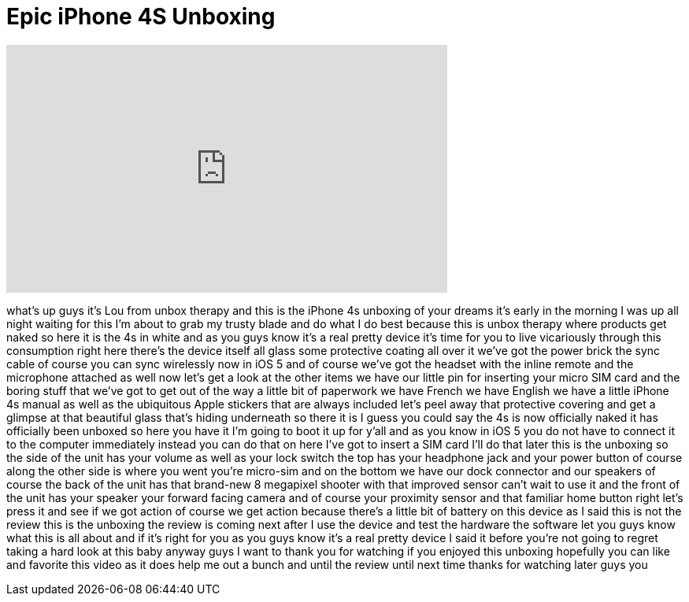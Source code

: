 = Epic iPhone 4S Unboxing
:published_at: 2011-10-14
:hp-alt-title: Epic iPhone 4S Unboxing
:hp-image: https://i.ytimg.com/vi/_KIVlI9D8a0/maxresdefault.jpg


++++
<iframe width="560" height="315" src="https://www.youtube.com/embed/_KIVlI9D8a0?rel=0" frameborder="0" allow="autoplay; encrypted-media" allowfullscreen></iframe>
++++

what's up guys it's Lou from unbox
therapy and this is the iPhone 4s
unboxing of your dreams it's early in
the morning I was up all night waiting
for this I'm about to grab my trusty
blade and do what I do best because this
is unbox therapy where products get
naked so here it is the 4s in white and
as you guys know it's a real pretty
device it's time for you to live
vicariously through this consumption
right here there's the device itself all
glass some protective coating all over
it we've got the power brick the sync
cable of course you can sync wirelessly
now
in iOS 5 and of course we've got the
headset with the inline remote and the
microphone attached as well now let's
get a look at the other items we have
our little pin for inserting your micro
SIM card and the boring stuff that we've
got to get out of the way a little bit
of paperwork we have French we have
English we have a little iPhone 4s
manual as well as the ubiquitous Apple
stickers that are always included let's
peel away that protective covering and
get a glimpse at that beautiful glass
that's hiding underneath so there it is
I guess you could say the 4s is now
officially naked it has officially been
unboxed so here you have it I'm going to
boot it up for y'all and as you know in
iOS 5 you do not have to connect it to
the computer immediately instead you can
do that on here I've got to insert a SIM
card I'll do that later this is the
unboxing so the side of the unit has
your volume as well as your lock switch
the top has your headphone jack and your
power button of course along the other
side is where you went
you're micro-sim and on the bottom we
have our dock connector and our speakers
of course the back of the unit has that
brand-new 8 megapixel shooter with that
improved sensor can't wait to use it and
the front of the unit has your speaker
your forward facing camera and of course
your proximity sensor and that familiar
home button right let's press it and see
if we got action of course we get action
because there's a little bit of battery
on this device as I said this is not the
review this is the unboxing the review
is coming next after I use the device
and test the hardware the software let
you guys know what this is all about and
if it's right for you as you guys know
it's a real pretty device I said it
before you're not going to regret taking
a hard look at this baby anyway guys I
want to thank you for watching if you
enjoyed this unboxing hopefully you can
like and favorite this video as it does
help me out a bunch and until the review
until next time thanks for watching
later guys
you